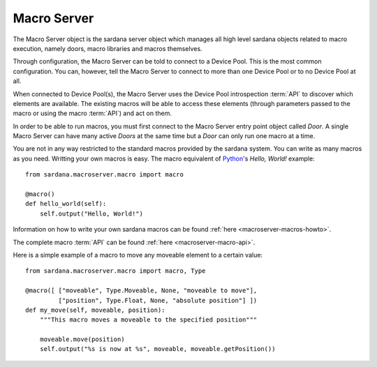 .. _macroserver-overview:

=============
Macro Server
=============

The Macro Server object is the sardana server object which manages all high
level sardana objects related to macro execution, namely doors, macro libraries
and macros themselves.

Through configuration, the Macro Server can be told to connect to a
Device Pool. This is the most common configuration.
You can, however, tell the Macro Server to connect to more than one Device Pool
or to no Device Pool at all.

When connected to Device Pool(s), the Macro Server uses the Device Pool
introspection :term:`API` to discover which elements are available. The existing
macros will be able to access these elements (through parameters passed to the
macro or using the macro :term:`API`) and act on them.

In order to be able to run macros, you must first connect to the Macro Server
entry point object called *Door*. A single Macro Server can have many active
*Doors* at the same time but a *Door* can only run one macro at a time.

You are not in any way restricted to the standard macros provided by the sardana
system. You can write as many macros as you need. Writting your own macros is
easy. The macro equivalent of Python_\'s *Hello, World!* example::

    from sardana.macroserver.macro import macro
    
    @macro()
    def hello_world(self):
        self.output("Hello, World!")


Information on how to write your own sardana macros can be found 
:ref:`here <macroserver-macros-howto>`.

The complete macro :term:`API` can be found :ref:`here <macroserver-macro-api>`.

Here is a simple example of a macro to move any moveable element to a certain
value::

    from sardana.macroserver.macro import macro, Type
    
    @macro([ ["moveable", Type.Moveable, None, "moveable to move"],
             ["position", Type.Float, None, "absolute position"] ])
    def my_move(self, moveable, position):
        """This macro moves a moveable to the specified position"""

        moveable.move(position)
        self.output("%s is now at %s", moveable, moveable.getPosition())


.. _ALBA: http://www.cells.es/
.. _ANKA: http://http://ankaweb.fzk.de/
.. _ELETTRA: http://http://www.elettra.trieste.it/
.. _ESRF: http://www.esrf.eu/
.. _FRMII: http://www.frm2.tum.de/en/index.html
.. _HASYLAB: http://hasylab.desy.de/
.. _MAX-lab: http://www.maxlab.lu.se/maxlab/max4/index.html
.. _SOLEIL: http://www.synchrotron-soleil.fr/

.. _Tango: http://www.tango-controls.org/
.. _PyTango: http://packages.python.org/PyTango/
.. _Taurus: http://packages.python.org/taurus/
.. _QTango: http://www.tango-controls.org/download/index_html#qtango3
.. _Qt: http://qt.nokia.com/products/
.. _PyQt: http://www.riverbankcomputing.co.uk/software/pyqt/
.. _PyQwt: http://pyqwt.sourceforge.net/
.. _Python: http://www.python.org/
.. _IPython: http://ipython.scipy.org/
.. _ATK: http://www.tango-controls.org/Documents/gui/atk/tango-application-toolkit
.. _Qub: http://www.blissgarden.org/projects/qub/
.. _numpy: http://numpy.scipy.org/
.. _SPEC: http://www.certif.com/
.. _EPICS: http://www.aps.anl.gov/epics/
